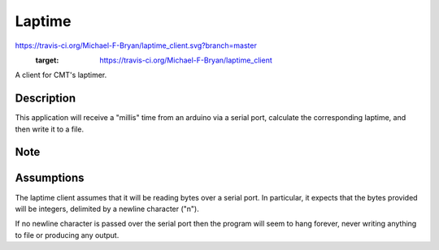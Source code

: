 =======
Laptime
=======

.. image::
https://travis-ci.org/Michael-F-Bryan/laptime_client.svg?branch=master
    :target: https://travis-ci.org/Michael-F-Bryan/laptime_client

.. Tag number
.. image:: https://img.shields.io/github/tag/Michael-F-Bryan/mfb_utils.svg?maxAge=2592000

.. License
.. image:: https://img.shields.io/github/license/Michael-F-Bryan/mfb_utils.svg?maxAge=2592000


A client for CMT's laptimer.


Description
===========

This application will receive a "millis" time from an arduino via a serial
port, calculate the corresponding laptime, and then write it to a file.


Note
====

Assumptions
===========
The laptime client assumes that it will be reading bytes over a serial port. In
particular, it expects that the bytes provided will be integers, delimited by a
newline character ("\n"). 

If no newline character is passed over the serial port then the program will 
seem to hang forever, never writing anything to file or producing any output.
